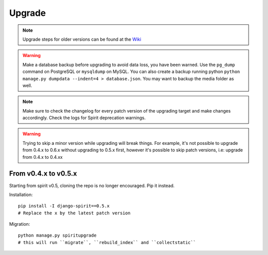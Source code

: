 .. _upgrade:

Upgrade
=======

.. Note::
    Upgrade steps for older versions can be found at the
    `Wiki <https://github.com/nitely/Spirit/wiki/Upgrading>`_

.. Warning::
    Make a database backup before upgrading to avoid data loss,
    you have been warned. Use the ``pg_dump`` command on PostgreSQL or
    ``mysqldump`` on MySQL. You can also create a backup running python
    ``python manage.py dumpdata --indent=4 > database.json``.
    You may want to backup the media folder as well.

.. Note::
    Make sure to check the changelog for every patch version
    of the upgrading target and make changes accordingly.
    Check the logs for Spirit deprecation warnings.

.. Warning::
    Trying to skip a minor version while upgrading will break things. For example, it's
    not possible to upgrade from 0.4.x to 0.6.x without upgrading to 0.5.x first,
    however it's possible to skip patch versions, i.e: upgrade from 0.4.x to 0.4.xx

From v0.4.x to v0.5.x
---------------------

Starting from spirit v0.5, cloning the repo is no longer encouraged. Pip it instead.

Installation::

    pip install -I django-spirit==0.5.x
    # Replace the x by the latest patch version

Migration::

    python manage.py spiritupgrade
    # this will run ``migrate``, ``rebuild_index`` and ``collectstatic``

